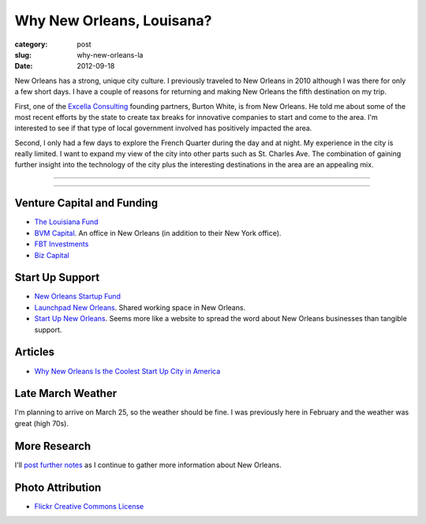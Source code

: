 Why New Orleans, Louisana?
==========================

:category: post
:slug: why-new-orleans-la
:date: 2012-09-18

New Orleans has a strong, unique city culture. I previously traveled to 
New Orleans in 2010 although I was there for only a few short days. I have 
a couple of reasons for returning and making New Orleans the fifth destination
on my trip.

First, one of the `Excella Consulting <http://www.excella.com/>`_ founding
partners, Burton White, is from 
New Orleans. He told me about some of the most recent efforts by the state
to create tax breaks for innovative companies to start and come to the area.
I'm interested to see if that type of local government involved has positively
impacted the area.

Second, I only had a few days to explore the French Quarter during the day
and at night. My experience in the city is really limited. I want to expand
my view of the city into other parts such as St. Charles Ave. The combination
of gaining further insight into the technology of the city plus the 
interesting destinations in the area are an appealing mix.

----

.. image:: ../img/new-orleans-la-2.jpg
  :width: 640px
  :height: 480px
  :alt: Aerial view of New Orleans

----


Venture Capital and Funding
---------------------------
* `The Louisiana Fund <http://www.louisianafund.com/>`_
* `BVM Capital <http://www.vcecapital.com/>`_. An office in New Orleans (in addition to their New York office).
* `FBT Investments <http://www.fbtinvestments.com/Venture-Capital.aspx>`_
* `Biz Capital <http://www.biz-capital.com/>`_

Start Up Support
----------------
* `New Orleans Startup Fund <http://neworleansstartupfund.org/>`_
* `Launchpad New Orleans <http://launchpadnola.com/>`_. Shared working space in New Orleans.
* `Start Up New Orleans <http://www.startupneworleans.com/>`_. Seems more like a website to spread the word about New Orleans businesses than tangible support.

Articles
--------
* `Why New Orleans Is the Coolest Start Up City in America <http://www.inc.com/articles/201104/why-new-orleans-is-the-coolest-start-up-city-in-america.html>`_

Late March Weather
------------------
I'm planning to arrive on March 25, so the weather should be fine. I was 
previously here in February and the weather was great (high 70s).


More Research
-------------
I'll `post further notes <../new-orleans-la.html>`_ as I continue to gather more information about New Orleans.


Photo Attribution
-----------------
* `Flickr Creative Commons License <http://www.flickr.com/photos/84263554@N00/400064521/>`_


